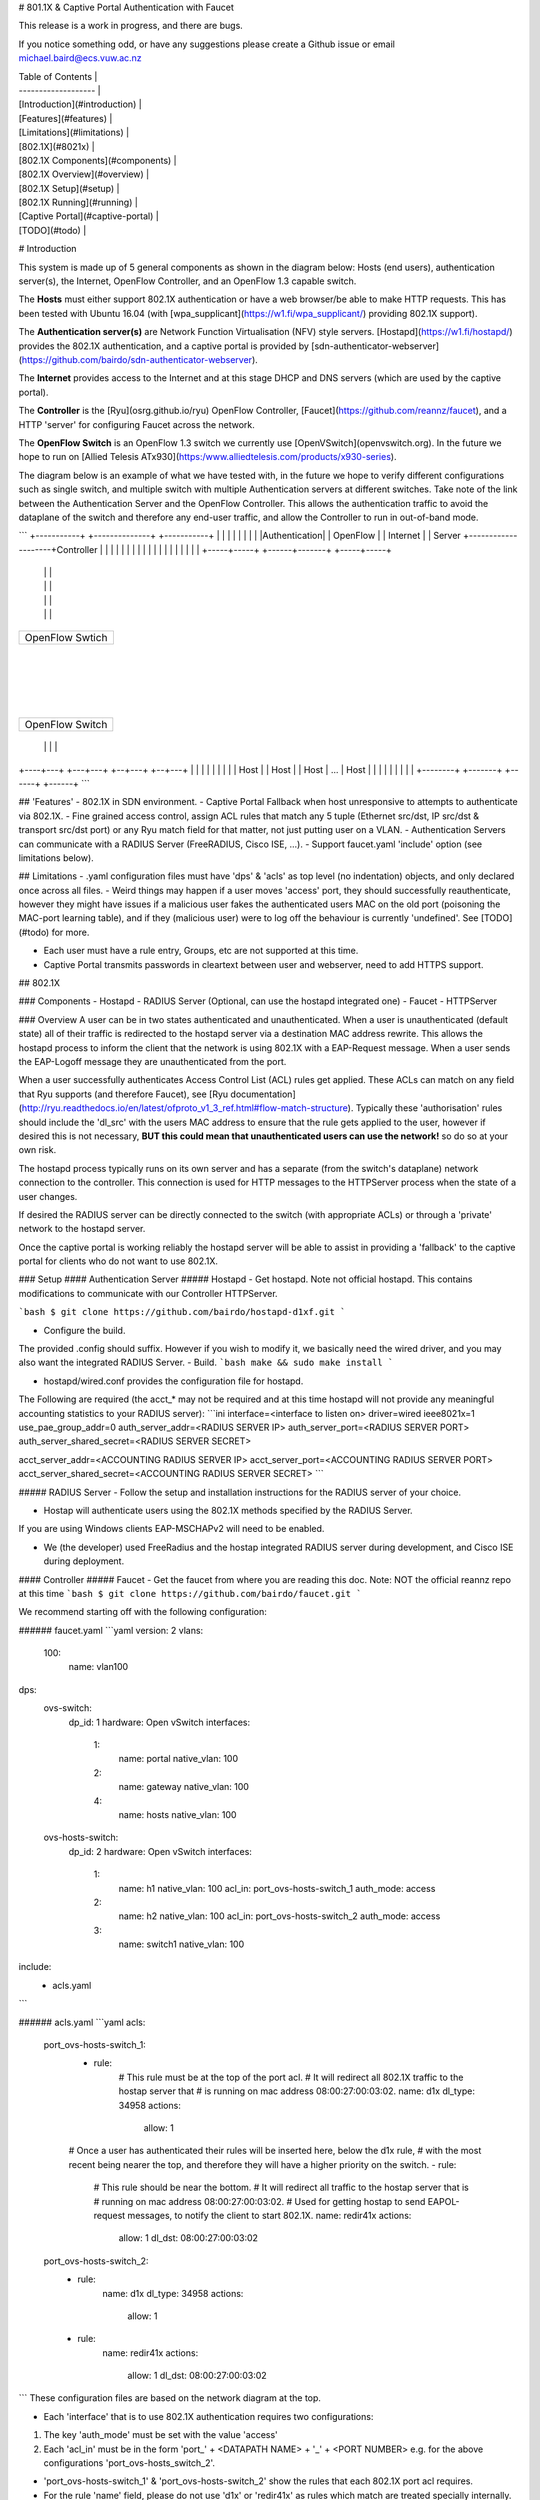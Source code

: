 # 801.1X & Captive Portal Authentication with Faucet

This release is a work in progress, and there are bugs.

If you notice something odd, or have any suggestions please create a Github issue or email michael.baird@ecs.vuw.ac.nz

| Table of Contents |
| ------------------- |
| [Introduction](#introduction) |
| [Features](#features) |
| [Limitations](#limitations) |
| [802.1X](#8021x) |
| [802.1X Components](#components) |
| [802.1X Overview](#overview) |
| [802.1X Setup](#setup) |
| [802.1X Running](#running) |
| [Captive Portal](#captive-portal) |
| [TODO](#todo) |


# Introduction

This system is made up of 5 general components as shown in the diagram below: Hosts (end users), authentication server(s), the Internet, OpenFlow Controller, and an OpenFlow 1.3 capable switch.

The **Hosts** must either support 802.1X authentication or have a web browser/be able to make HTTP requests.
This has been tested with Ubuntu 16.04 (with [wpa_supplicant](https://w1.fi/wpa_supplicant/) providing 802.1X support).

The **Authentication server(s)** are Network Function Virtualisation (NFV) style servers.
[Hostapd](https://w1.fi/hostapd/) provides the 802.1X authentication, and a captive portal is provided by [sdn-authenticator-webserver](https://github.com/bairdo/sdn-authenticator-webserver).

The **Internet** provides access to the Internet and at this stage DHCP and DNS servers (which are used by the captive portal).

The **Controller** is the [Ryu](osrg.github.io/ryu) OpenFlow Controller, [Faucet](https://github.com/reannz/faucet), and a HTTP 'server' for configuring Faucet across the network.

The **OpenFlow Switch** is an OpenFlow 1.3 switch we currently use [OpenVSwitch](openvswitch.org).
In the future we hope to run on [Allied Telesis ATx930](https:/www.alliedtelesis.com/products/x930-series).

The diagram below is an example of what we have tested with, in the future we hope to verify different configurations such as single switch, and multiple switch with multiple Authentication servers at different switches.
Take note of the link between the Authentication Server and the OpenFlow Controller.
This allows the authentication traffic to avoid the dataplane of the switch and therefore any end-user traffic, and allow the Controller to run in out-of-band mode.

```
+-----------+        +--------------+                    +-----------+
|           |        |              |                    |           |
|           |        |Authentication|                    | OpenFlow  |
|  Internet |        |    Server    +--------------------+Controller |
|           |        |              |                    |           |
|           |        |              |                    |           |
|           |        |              |                    |           |
+-----+-----+        +------+-------+                    +-----+-----+
      |                     |                                  |
      |                     |                                  |
      |                     |                                  |
      |                     |                                  |
+-----+---------------------+----------------------------------+-----+
|                                                                    |
|                                                                    |
|                        OpenFlow Swtich                             |
|                                                                    |
|                                                                    |
+--------------------------------+-----------------------------------+
                                 |
                                 |
                                 |
                                 |
+--------------------------------+-----------------------------------+
|                                                                    |
|                                                                    |
|                           OpenFlow Switch                          |
|                                                                    |
|                                                                    |
+----+--------------+------------+--------------------------+--------+
     |              |            |                          |
+----+---+      +---+---+     +--+---+                   +--+---+
|        |      |       |     |      |                   |      |
|  Host  |      | Host  |     | Host |        ...        | Host |
|        |      |       |     |      |                   |      |
+--------+      +-------+     +------+                   +------+
```

## 'Features'
- 802.1X in SDN environment.
- Captive Portal Fallback when host unresponsive to attempts to authenticate via 802.1X.
- Fine grained access control, assign ACL rules that match any 5 tuple (Ethernet src/dst, IP src/dst & transport src/dst port) or any Ryu match field for that matter, not just putting user on a VLAN.
- Authentication Servers can communicate with a RADIUS Server (FreeRADIUS, Cisco ISE, ...).
- Support faucet.yaml 'include' option (see limitations below).


## Limitations
- .yaml configuration files must have 'dps' & 'acls' as top level (no indentation) objects, and only declared once across all files.
- Weird things may happen if a user moves 'access' port, they should successfully reauthenticate, however they might have issues if a malicious user fakes the authenticated users MAC on the old port (poisoning the MAC-port learning table), and if they (malicious user) were to log off the behaviour is currently 'undefined'.
See [TODO](#todo) for more.

- Each user must have a rule entry, Groups, etc are not supported at this time.
- Captive Portal transmits passwords in cleartext between user and webserver, need to add HTTPS support.

## 802.1X

### Components
- Hostapd
- RADIUS Server (Optional, can use the hostapd integrated one)
- Faucet
- HTTPServer

### Overview
A user can be in two states authenticated and unauthenticated.
When a user is unauthenticated (default state) all of their traffic is redirected to the hostapd server via a destination MAC address rewrite.
This allows the hostapd process to inform the client that the network is using 802.1X with a EAP-Request message.
When a user sends the EAP-Logoff message  they are unauthenticated from the port.

When a user successfully authenticates Access Control List (ACL) rules get applied.
These ACLs can match on any field that Ryu supports (and therefore Faucet), see [Ryu documentation](http://ryu.readthedocs.io/en/latest/ofproto_v1_3_ref.html#flow-match-structure).
Typically these 'authorisation' rules should include the 'dl_src' with the users MAC address to ensure that the rule gets applied to the user, however if desired this is not necessary, **BUT this could mean that unauthenticated users can use the network!** so do so at your own risk.

The hostapd process typically runs on its own server and has a separate (from the switch's dataplane) network connection to the controller.
This connection is used for HTTP messages to the HTTPServer process when the state of a user changes.

If desired the RADIUS server can be directly connected to the switch (with appropriate ACLs) or through a 'private' network to the hostapd server.

Once the captive portal is working reliably the hostapd server will be able to assist in providing a 'fallback' to the captive portal for clients who do not want to use 802.1X.
 
### Setup
#### Authentication Server
##### Hostapd
- Get hostapd. Note not official hostapd. This contains modifications to communicate with our Controller HTTPServer.

```bash
$ git clone https://github.com/bairdo/hostapd-d1xf.git
```

- Configure the build.
The provided .config should suffix. However if you wish to modify it, we basically need the wired driver, and you may also want the integrated RADIUS Server.
- Build.
```bash
make && sudo make install
```

- hostapd/wired.conf provides the configuration file for hostapd.

The Following are required (the acct_* may not be required and at this time hostapd will not provide any meaningful accounting statistics to your RADIUS server):
```ini
interface=<interface to listen on>
driver=wired
ieee8021x=1
use_pae_group_addr=0
auth_server_addr=<RADIUS SERVER IP>
auth_server_port=<RADIUS SERVER PORT>
auth_server_shared_secret=<RADIUS SERVER SECRET>

acct_server_addr=<ACCOUNTING RADIUS SERVER IP>
acct_server_port=<ACCOUNTING RADIUS SERVER PORT>
acct_server_shared_secret=<ACCOUNTING RADIUS SERVER SECRET>
```

##### RADIUS Server
- Follow the setup and installation instructions for the RADIUS server of your choice.

- Hostap will authenticate users using the 802.1X methods specified by the RADIUS Server.
If you are using Windows clients EAP-MSCHAPv2 will need to be enabled.

- We (the developer) used FreeRadius and the hostap integrated RADIUS server during development, and Cisco ISE during deployment.

#### Controller
##### Faucet
- Get the faucet from where you are reading this doc. Note: NOT the official reannz repo at this time
```bash
$ git clone https://github.com/bairdo/faucet.git
```

We recommend starting off with the following configuration:

###### faucet.yaml
```yaml
version: 2
vlans:
      100:
            name: vlan100

dps:
      ovs-switch:
            dp_id: 1
            hardware: Open vSwitch
            interfaces:
                  1:
                        name: portal
                        native_vlan: 100
                  2:
                        name: gateway
                        native_vlan: 100
                  4:
                        name: hosts
                        native_vlan: 100


      ovs-hosts-switch:
            dp_id: 2
            hardware: Open vSwitch
            interfaces:
                  1:
                        name: h1
                        native_vlan: 100
                        acl_in: port_ovs-hosts-switch_1
                        auth_mode: access
                  2:
                        name: h2
                        native_vlan: 100
                        acl_in: port_ovs-hosts-switch_2
                        auth_mode: access
                  3:
                        name: switch1
                        native_vlan: 100

include:
    - acls.yaml
```

###### acls.yaml
```yaml
acls:
      port_ovs-hosts-switch_1:
          - rule:
                  # This rule must be at the top of the port acl.
                  # It will redirect all 802.1X traffic to the hostap server that
                  #  is running on mac address 08:00:27:00:03:02.
                  name: d1x
                  dl_type: 34958
                  actions:
                        allow: 1
          # Once a user has authenticated their rules will be inserted here, below the d1x rule,
          #  with the most recent being nearer the top, and therefore they will have a higher priority on the switch.
          - rule:
                  # This rule should be near the bottom.
                  # It will redirect all traffic to the hostap server that is
                  #  running on mac address 08:00:27:00:03:02.
                  # Used for getting hostap to send EAPOL-request messages, to notify the client to start 802.1X.
                  name: redir41x
                  actions:
                        allow: 1
                        dl_dst: 08:00:27:00:03:02
      port_ovs-hosts-switch_2:
          - rule:
                  name: d1x
                  dl_type: 34958
                  actions:
                        allow: 1
          - rule:
                  name: redir41x
                  actions:
                        allow: 1
                        dl_dst: 08:00:27:00:03:02
```
These configuration files are based on the network diagram at the top.

- Each 'interface' that is to use 802.1X authentication requires two configurations:

1. The key 'auth_mode' must be set with the value 'access'

2. Each 'acl_in' must be in the form 'port_' + <DATAPATH NAME> + '_' + <PORT NUMBER> e.g. for the above configurations 'port_ovs-hosts_switch_2'.

- 'port_ovs-hosts-switch_1' & 'port_ovs-hosts-switch_2' show the rules that each 802.1X port acl requires.
- For the rule 'name' field, please do not use 'd1x' or 'redir41x' as rules which match are treated specially internally.
- Change the mac address '08:00:27:00:03:02' to the mac address of the server that hostap is running on.
It should be possible to run multiple hostap servers and load balance them via changing the 'actions: dl_dst: <mac_address>' of some of the port acls (untested).

##### HTTPServer.py
The faucet repository contains HTTPServer.py which is used as the 'proxy' between the authentication servers and faucet.
This must run on the same machine as faucet.

auth.yaml is the configuration file and contains annotations on required parts. Note: the structure and content is subject to change.


### Running

#### Controller

##### Faucet + HTTPServer

To start faucet and the httpserver use Docker.auth:
```bash
docker build -t /reannz/faucet-auth -f Dockerfile.auth .
docker run --privileged -v <path-to-config-dir>:/etc/ryu/faucet/ -v <path-to-logging-dir>:/var/log/ryu/faucet/ -p 6653:6653 -p 9244:9244 -p 8080:8080 -ti reannz/faucet-auth
```
Port 6653 is used for OpenFlow, port 9244 is used for Prometheus and 8080 is used by the httpserver - port 9244 may be omitted if you do not need Prometheus.

#### Authentication Server

To start hostapd run as sudo:
```bash
hostapd wired.conf
```

Start the RADIUS server according to your implementations instructions.

## Captive Portal
Not Implemented yet.
### Componets
- Captive Portal Webserver
- RADIUS Server
- Faucet
- HTTPServer

# TODO

- allow user to have their own rules on the port before our user is authenticated ones and after the 1x to hostapd.
For example if all traffic from port is not allowed to go to 8.8.8.8 for what ever reason.

- allow the use of 3 modes; 802.1X, Captive Portal, 802.1X with Captive Portal fallback on a port (not necessarily 1X).
